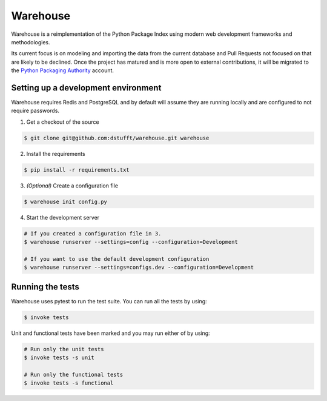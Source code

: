 Warehouse
=========

Warehouse is a reimplementation of the Python Package Index using modern
web development frameworks and methodologies.

Its current focus is on modeling and importing the data from the current
database and Pull Requests not focused on that are likely to be declined. Once
the project has matured and is more open to external contributions, it will be
migrated to the `Python Packaging Authority`_ account.

.. _Python Packaging Authority: https://github.com/pypa/

Setting up a development environment
------------------------------------

Warehouse requires Redis and PostgreSQL and by default will assume they are
running locally and are configured to not require passwords.

1. Get a checkout of the source

.. code:: bash

    $ git clone git@github.com:dstufft/warehouse.git warehouse

2. Install the requirements

.. code:: bash

    $ pip install -r requirements.txt

3. *(Optional)* Create a configuration file

.. code:: bash

    $ warehouse init config.py

4. Start the development server

.. code:: bash

    # If you created a configuration file in 3.
    $ warehouse runserver --settings=config --configuration=Development

    # If you want to use the default development configuration
    $ warehouse runserver --settings=configs.dev --configuration=Development


Running the tests
-----------------

Warehouse uses pytest to run the test suite. You can run all the tests by using:

.. code:: bash

    $ invoke tests

Unit and functional tests have been marked and you may run either of by using:

.. code:: bash

    # Run only the unit tests
    $ invoke tests -s unit

    # Run only the functional tests
    $ invoke tests -s functional

